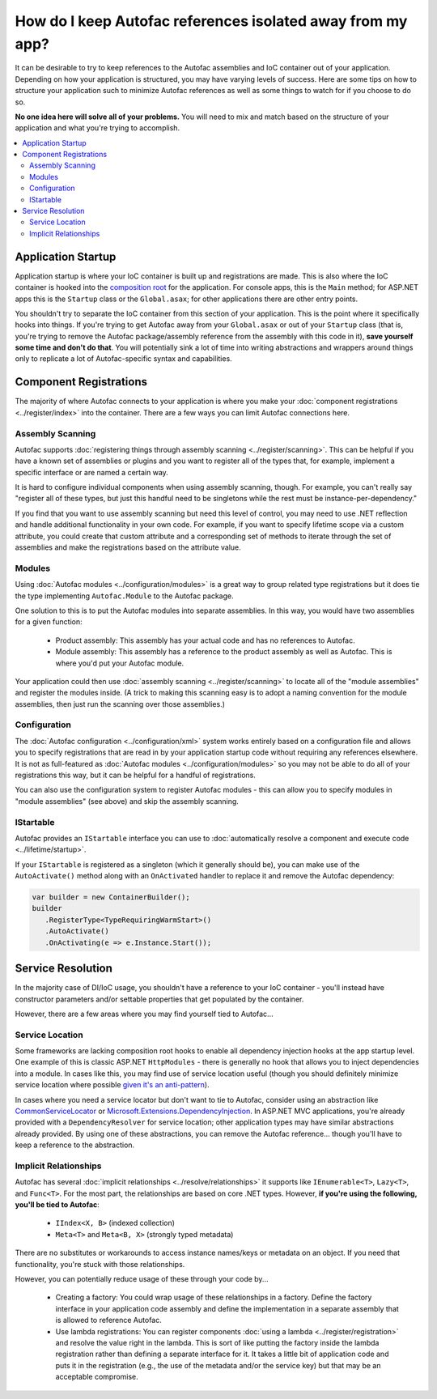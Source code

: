 ===========================================================
How do I keep Autofac references isolated away from my app?
===========================================================

It can be desirable to try to keep references to the Autofac assemblies and IoC container out of your application. Depending on how your application is structured, you may have varying levels of success. Here are some tips on how to structure your application such to minimize Autofac references as well as some things to watch for if you choose to do so.

**No one idea here will solve all of your problems.** You will need to mix and match based on the structure of your application and what you're trying to accomplish.

.. contents::
  :local:

Application Startup
===================

Application startup is where your IoC container is built up and registrations are made. This is also where the IoC container is hooked into the `composition root <http://blog.ploeh.dk/2011/07/28/CompositionRoot/>`_ for the application. For console apps, this is the ``Main`` method; for ASP.NET apps this is the ``Startup`` class or the ``Global.asax``; for other applications there are other entry points.

You shouldn't try to separate the IoC container from this section of your application. This is the point where it specifically hooks into things. If you're trying to get Autofac away from your ``Global.asax`` or out of your ``Startup`` class (that is, you're trying to remove the Autofac package/assembly reference from the assembly with this code in it), **save yourself some time and don't do that**. You will potentially sink a lot of time into writing abstractions and wrappers around things only to replicate a lot of Autofac-specific syntax and capabilities.

Component Registrations
=======================

The majority of where Autofac connects to your application is where you make your :doc:`component registrations <../register/index>` into the container. There are a few ways you can limit Autofac connections here.

Assembly Scanning
-----------------
Autofac supports :doc:`registering things through assembly scanning <../register/scanning>`. This can be helpful if you have a known set of assemblies or plugins and you want to register all of the types that, for example, implement a specific interface or are named a certain way.

It is hard to configure individual components when using assembly scanning, though. For example, you can't really say "register all of these types, but just this handful need to be singletons while the rest must be instance-per-dependency."

If you find that you want to use assembly scanning but need this level of control, you may need to use .NET reflection and handle additional functionality in your own code. For example, if you want to specify lifetime scope via a custom attribute, you could create that custom attribute and a corresponding set of methods to iterate through the set of assemblies and make the registrations based on the attribute value.

Modules
-------
Using :doc:`Autofac modules <../configuration/modules>` is a great way to group related type registrations but it does tie the type implementing ``Autofac.Module`` to the Autofac package.

One solution to this is to put the Autofac modules into separate assemblies. In this way, you would have two assemblies for a given function:

  * Product assembly: This assembly has your actual code and has no references to Autofac.
  * Module assembly: This assembly has a reference to the product assembly as well as Autofac. This is where you'd put your Autofac module.

Your application could then use :doc:`assembly scanning <../register/scanning>` to locate all of the "module assemblies" and register the modules inside. (A trick to making this scanning easy is to adopt a naming convention for the module assemblies, then just run the scanning over those assemblies.)

Configuration
-------------
The :doc:`Autofac configuration <../configuration/xml>` system works entirely based on a configuration file and allows you to specify registrations that are read in by your application startup code without requiring any references elsewhere. It is not as full-featured as :doc:`Autofac modules <../configuration/modules>` so you may not be able to do all of your registrations this way, but it can be helpful for a handful of registrations.

You can also use the configuration system to register Autofac modules - this can allow you to specify modules in "module assemblies" (see above) and skip the assembly scanning.

IStartable
----------
Autofac provides an ``IStartable`` interface you can use to :doc:`automatically resolve a component and execute code <../lifetime/startup>`.

If your ``IStartable`` is registered as a singleton (which it generally should be), you can make use of the ``AutoActivate()`` method along with an ``OnActivated`` handler to replace it and remove the Autofac dependency:

.. sourcecode:: csharp

    var builder = new ContainerBuilder();
    builder
       .RegisterType<TypeRequiringWarmStart>()
       .AutoActivate()
       .OnActivating(e => e.Instance.Start());

Service Resolution
==================
In the majority case of DI/IoC usage, you shouldn't have a reference to your IoC container - you'll instead have constructor parameters and/or settable properties that get populated by the container.

However, there are a few areas where you may find yourself tied to Autofac...

Service Location
----------------
Some frameworks are lacking composition root hooks to enable all dependency injection hooks at the app startup level. One example of this is classic ASP.NET ``HttpModules`` - there is generally no hook that allows you to inject dependencies into a module. In cases like this, you may find use of service location useful (though you should definitely minimize service location where possible `given it's an anti-pattern <http://blog.ploeh.dk/2010/02/03/ServiceLocatorisanAnti-Pattern/>`_).

In cases where you need a service locator but don't want to tie to Autofac, consider using an abstraction like `CommonServiceLocator <https://www.nuget.org/packages/CommonServiceLocator/>`_ or `Microsoft.Extensions.DependencyInjection <https://www.nuget.org/packages/Microsoft.Extensions.DependencyInjection/>`_. In ASP.NET MVC applications, you're already provided with a ``DependencyResolver`` for service location; other application types may have similar abstractions already provided. By using one of these abstractions, you can remove the Autofac reference... though you'll have to keep a reference to the abstraction.

Implicit Relationships
----------------------
Autofac has several :doc:`implicit relationships <../resolve/relationships>` it supports like ``IEnumerable<T>``, ``Lazy<T>``, and ``Func<T>``. For the most part, the relationships are based on core .NET types. However, **if you're using the following, you'll be tied to Autofac**:

  * ``IIndex<X, B>`` (indexed collection)
  * ``Meta<T>`` and ``Meta<B, X>`` (strongly typed metadata)

There are no substitutes or workarounds to access instance names/keys or metadata on an object. If you need that functionality, you're stuck with those relationships.

However, you can potentially reduce usage of these through your code by...

  * Creating a factory: You could wrap usage of these relationships in a factory. Define the factory interface in your application code assembly and define the implementation in a separate assembly that is allowed to reference Autofac.
  * Use lambda registrations: You can register components :doc:`using a lambda <../register/registration>` and resolve the value right in the lambda. This is sort of like putting the factory inside the lambda registration rather than defining a separate interface for it. It takes a little bit of application code and puts it in the registration (e.g., the use of the metadata and/or the service key) but that may be an acceptable compromise.
